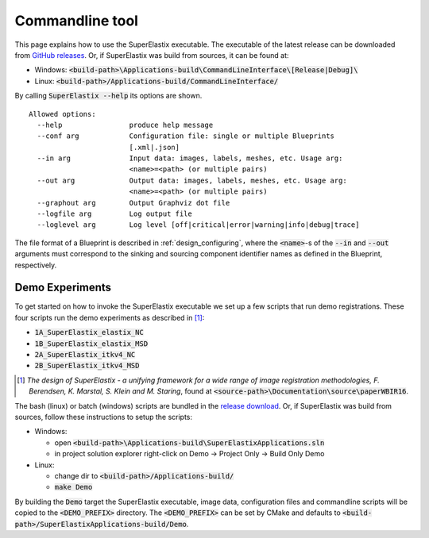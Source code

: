 .. _CommandlineTool:

Commandline tool
================

This page explains how to use the SuperElastix executable.
The executable of the latest release can be downloaded from `GitHub releases <https://github.com/SuperElastix/SuperElastix/releases>`_.
Or, if SuperElastix was build from sources, it can be found at:
  
- Windows: :code:`<build-path>\Applications-build\CommandLineInterface\[Release|Debug]\ `

- Linux: :code:`<build-path>/Applications-build/CommandLineInterface/` 


By calling :code:`SuperElastix --help` its options are shown.

::

  Allowed options:
    --help                produce help message
    --conf arg            Configuration file: single or multiple Blueprints 
                          [.xml|.json]
    --in arg              Input data: images, labels, meshes, etc. Usage arg: 
                          <name>=<path> (or multiple pairs)
    --out arg             Output data: images, labels, meshes, etc. Usage arg: 
                          <name>=<path> (or multiple pairs)
    --graphout arg        Output Graphviz dot file
    --logfile arg         Log output file
    --loglevel arg        Log level [off|critical|error|warning|info|debug|trace]

The file format of a Blueprint is described in :ref:`design_configuring`, where the :code:`<name>`-s of the :code:`--in` and :code:`--out` arguments must correspond to the sinking and sourcing component identifier names as defined in the Blueprint, respectively.

Demo Experiments
----------------

To get started on how to invoke the SuperElastix executable we set up a few scripts that run demo registrations.  
These four scripts run the demo experiments as described in [1]_:

- :code:`1A_SuperElastix_elastix_NC`
- :code:`1B_SuperElastix_elastix_MSD`
- :code:`2A_SuperElastix_itkv4_NC`
- :code:`2B_SuperElastix_itkv4_MSD`

.. [1] *The design of SuperElastix - a unifying framework for a wide range of image registration methodologies, F. Berendsen, K. Marstal, S. Klein and M. Staring*, found at :code:`<source-path>\Documentation\source\paperWBIR16`.

The bash (linux) or batch (windows) scripts are bundled in the `release download <https://github.com/SuperElastix/SuperElastix/releases>`_.
Or, if SuperElastix was build from sources, follow these instructions to setup the scripts:

- Windows:

  - open :code:`<build-path>\Applications-build\SuperElastixApplications.sln`
  - in project solution explorer right-click on Demo -> Project Only -> Build Only Demo
  
- Linux: 

  - change dir to :code:`<build-path>/Applications-build/`
  - :code:`make Demo`

By building the :code:`Demo` target the SuperElastix executable, image data, configuration files and commandline scripts will be copied to the :code:`<DEMO_PREFIX>` directory. The :code:`<DEMO_PREFIX>` can be set by CMake and defaults to :code:`<build-path>/SuperElastixApplications-build/Demo`.


